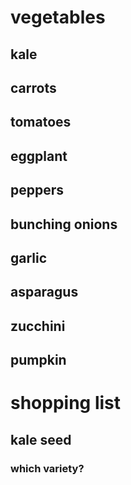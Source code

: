 * vegetables
** kale
** carrots
** tomatoes
** eggplant
** peppers
** bunching onions
** garlic
** asparagus
** zucchini
** pumpkin
* shopping list
** kale seed
*** which variety?
